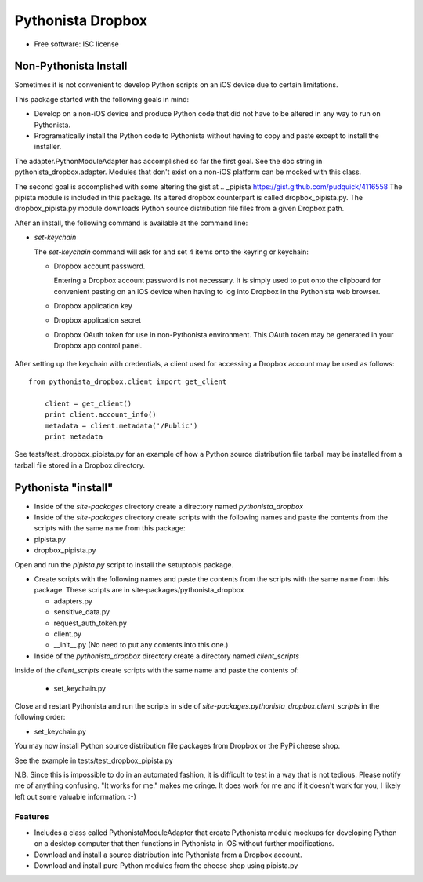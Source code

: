 ===============================
Pythonista Dropbox
===============================



* Free software: ISC license


Non-Pythonista Install
______________________ 

Sometimes it is not convenient to develop Python scripts on an iOS device due to certain limitations.

This package started with the following goals in mind:

* Develop on a non-iOS device and produce Python code that did not have to be altered in any way to run on Pythonista.
* Programatically install the Python code to Pythonista without having to copy and paste except to install the installer.

The adapter.PythonModuleAdapter has accomplished so far the first goal. See the doc string in pythonista_dropbox.adapter. Modules that don't exist on a non-iOS platform can be mocked with this class.

The second goal is accomplished with some altering the gist at .. _pipista https://gist.github.com/pudquick/4116558 The pipista module is included in this package. Its altered dropbox counterpart is called dropbox_pipista.py. The dropbox_pipista.py module downloads Python source distribution file files from a given Dropbox path.

After an install, the following command is available at the command line:

* `set-keychain`

  The `set-keychain` command will ask for and set 4 items onto the keyring or keychain:

  + Dropbox account password. 
          
    Entering a Dropbox account password is not necessary. It is simply used to put onto the clipboard for convenient pasting on an iOS device when having to log into Dropbox in the Pythonista web browser.
  + Dropbox application key
  + Dropbox application secret
  + Dropbox OAuth token for use in non-Pythonista environment. This OAuth token may be generated in your Dropbox app control panel. 

   .. Dropbox Apps https://www.dropbox.com/developers/apps




After setting up the keychain with credentials, a client used for accessing a Dropbox account may be used as follows:

::

    from pythonista_dropbox.client import get_client

        client = get_client()
        print client.account_info()
        metadata = client.metadata('/Public')
        print metadata


See tests/test_dropbox_pipista.py for an example of how a Python source distribution file tarball may be installed from a tarball file stored in a Dropbox directory.


Pythonista "install"
____________________


* Inside of the `site-packages` directory create a directory named `pythonista_dropbox`
* Inside of the `site-packages` directory create scripts with the following names and paste the contents from the scripts with the same name from this package:

* pipista.py
* dropbox_pipista.py

Open and run the `pipista.py` script to install the setuptools package.

* Create scripts with the following names and paste the contents from the scripts with the same name from this package. These scripts are in site-packages/pythonista_dropbox

  + adapters.py
  + sensitive_data.py
  + request_auth_token.py
  + client.py
  + __init__.py  (No need to put any contents into this one.)

* Inside of the `pythonista_dropbox` directory create a directory named `client_scripts`

Inside of the `client_scripts` create scripts with the same name and paste the contents of:

   + set_keychain.py

Close and restart Pythonista and run the scripts in side of `site-packages.pythonista_dropbox.client_scripts` in the following order:

* set_keychain.py
  
You may now install Python source distribution file packages from Dropbox or the PyPi cheese shop.

See the example in tests/test_dropbox_pipista.py

N.B. Since this is impossible to do in an automated fashion, it is difficult to test in a way that is not tedious. Please notify me of anything confusing. "It works for me." makes me cringe. It does work for me and if it doesn't work for you, I likely left out some valuable information. :-)

Features
--------

* Includes a class called PythonistaModuleAdapter that create Pythonista module mockups for developing Python on a desktop computer that then functions in Pythonista in iOS without further modifications.
* Download and install a source distribution into Pythonista from a Dropbox account.
* Download and install pure Python modules from the cheese shop using pipista.py

